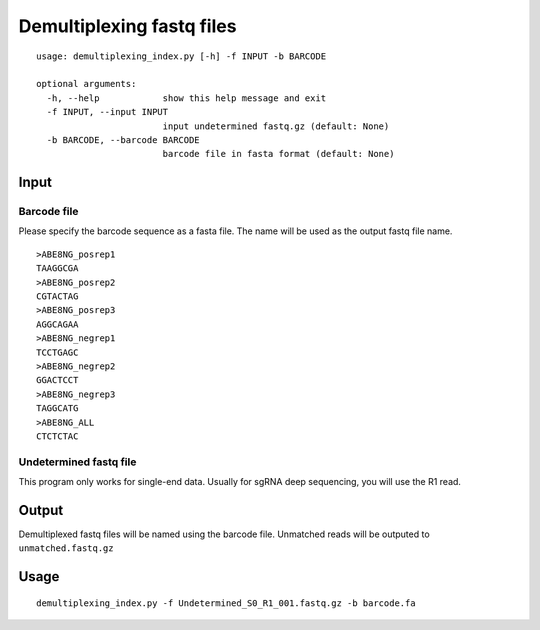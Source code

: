 Demultiplexing fastq files
=========================

::

	usage: demultiplexing_index.py [-h] -f INPUT -b BARCODE

	optional arguments:
	  -h, --help            show this help message and exit
	  -f INPUT, --input INPUT
	                        input undetermined fastq.gz (default: None)
	  -b BARCODE, --barcode BARCODE
	                        barcode file in fasta format (default: None)


Input
^^^^^

Barcode file
--------

Please specify the barcode sequence as a fasta file. The name will be used as the output fastq file name.

::

	>ABE8NG_posrep1
	TAAGGCGA
	>ABE8NG_posrep2
	CGTACTAG
	>ABE8NG_posrep3
	AGGCAGAA
	>ABE8NG_negrep1
	TCCTGAGC
	>ABE8NG_negrep2
	GGACTCCT
	>ABE8NG_negrep3
	TAGGCATG
	>ABE8NG_ALL
	CTCTCTAC

Undetermined fastq file
-------------------

This program only works for single-end data. Usually for sgRNA deep sequencing, you will use the R1 read.

Output
^^^^^

Demultiplexed fastq files will be named using the barcode file. Unmatched reads will be outputed to ``unmatched.fastq.gz``

Usage
^^^^^

::

	demultiplexing_index.py -f Undetermined_S0_R1_001.fastq.gz -b barcode.fa

